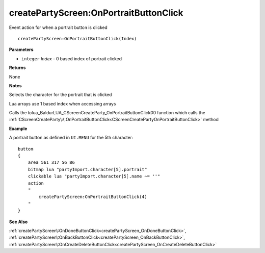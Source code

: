 .. _createPartyScreen_OnPortraitButtonClick:

========================================
createPartyScreen\:OnPortraitButtonClick 
========================================

Event action for when a portrait button is clicked
    
::

   createPartyScreen:OnPortraitButtonClick(Index)


**Parameters**

* ``integer`` *Index* - 0 based index of portrait clicked

**Returns**

None

**Notes**

Selects the character for the portrait that is clicked

Lua arrays use 1 based index when accessing arrays

Calls the tolua_BaldurLUA_CScreenCreateParty_OnPortraitButtonClick00 function which calls the :ref:`CScreenCreateParty\:\:OnPortraitButtonClick<CScreenCreatePartyOnPortraitButtonClick>` method

**Example**

A portrait button as defined in ``UI.MENU`` for the 5th character:

::

   button
   {
       area 561 317 56 86
       bitmap lua "partyImport.character[5].portrait"
       clickable lua "partyImport.character[5].name ~= ''"
       action
       "
           createPartyScreen:OnPortraitButtonClick(4)
       "
   }

**See Also**

:ref:`createPartyScreen\:OnDoneButtonClick<createPartyScreen_OnDoneButtonClick>`, :ref:`createPartyScreen\:OnBackButtonClick<createPartyScreen_OnBackButtonClick>`, :ref:`createPartyScreen\:OnCreateDeleteButtonClick<createPartyScreen_OnCreateDeleteButtonClick>`

